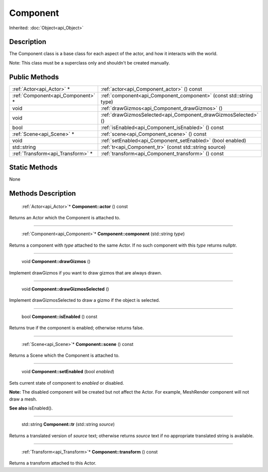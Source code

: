 .. _api_Component:

Component
=========

Inherited: :doc:`Object<api_Object>`

.. _api_Component_description:

Description
-----------

The Component class is a base class for each aspect of the actor, and how it interacts with the world.

Note: This class must be a superclass only and shouldn't be created manually.



.. _api_Component_public:

Public Methods
--------------

+------------------------------------+---------------------------------------------------------------------+
|          :ref:`Actor<api_Actor>` * | :ref:`actor<api_Component_actor>` () const                          |
+------------------------------------+---------------------------------------------------------------------+
|  :ref:`Component<api_Component>` * | :ref:`component<api_Component_component>` (const std::string  type) |
+------------------------------------+---------------------------------------------------------------------+
|                               void | :ref:`drawGizmos<api_Component_drawGizmos>` ()                      |
+------------------------------------+---------------------------------------------------------------------+
|                               void | :ref:`drawGizmosSelected<api_Component_drawGizmosSelected>` ()      |
+------------------------------------+---------------------------------------------------------------------+
|                               bool | :ref:`isEnabled<api_Component_isEnabled>` () const                  |
+------------------------------------+---------------------------------------------------------------------+
|          :ref:`Scene<api_Scene>` * | :ref:`scene<api_Component_scene>` () const                          |
+------------------------------------+---------------------------------------------------------------------+
|                               void | :ref:`setEnabled<api_Component_setEnabled>` (bool  enabled)         |
+------------------------------------+---------------------------------------------------------------------+
|                        std::string | :ref:`tr<api_Component_tr>` (const std::string  source)             |
+------------------------------------+---------------------------------------------------------------------+
|  :ref:`Transform<api_Transform>` * | :ref:`transform<api_Component_transform>` () const                  |
+------------------------------------+---------------------------------------------------------------------+



.. _api_Component_static:

Static Methods
--------------

None

.. _api_Component_methods:

Methods Description
-------------------

.. _api_Component_actor:

 :ref:`Actor<api_Actor>`* **Component::actor** () const

Returns an Actor which the Component is attached to.

----

.. _api_Component_component:

 :ref:`Component<api_Component>`* **Component::component** (std::string  *type*)

Returns a component with *type* attached to the same Actor. If no such component with this *type* returns nullptr.

----

.. _api_Component_drawGizmos:

 void **Component::drawGizmos** ()

Implement drawGizmos if you want to draw gizmos that are always drawn.

----

.. _api_Component_drawGizmosSelected:

 void **Component::drawGizmosSelected** ()

Implement drawGizmosSelected to draw a gizmo if the object is selected.

----

.. _api_Component_isEnabled:

 bool **Component::isEnabled** () const

Returns true if the component is enabled; otherwise returns false.

----

.. _api_Component_scene:

 :ref:`Scene<api_Scene>`* **Component::scene** () const

Returns a Scene which the Component is attached to.

----

.. _api_Component_setEnabled:

 void **Component::setEnabled** (bool  *enabled*)

Sets current state of component to *enabled* or disabled.

**Note:** The disabled component will be created but not affect the Actor. For example, MeshRender component will not draw a mesh.

**See also** isEnabled().

----

.. _api_Component_tr:

 std::string **Component::tr** (std::string  *source*)

Returns a translated version of *source* text; otherwise returns *source* text if no appropriate translated string is available.

----

.. _api_Component_transform:

 :ref:`Transform<api_Transform>`* **Component::transform** () const

Returns a transform attached to this Actor.


